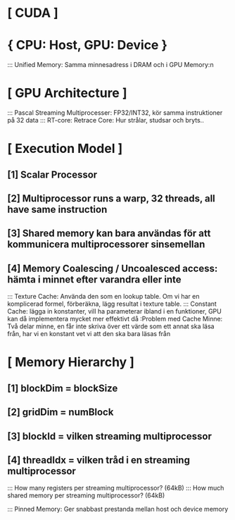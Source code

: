 * [ CUDA ]
*     { CPU: Host, GPU: Device }
:::    Unified Memory: Samma minnesadress i DRAM och i GPU Memory:n

* [ GPU Architecture ]
:::    Pascal Streaming Multiprocesser: FP32/INT32, kör samma instruktioner på 32 data
:::    RT-core: Retrace Core: Hur strålar, studsar och bryts..

* [ Execution Model ]
**        [1] Scalar Processor
**        [2] Multiprocessor runs a warp, 32 threads, all have same instruction
**        [3] Shared memory kan bara användas för att kommunicera multiprocessorer sinsemellan
**        [4] Memory Coalescing / Uncoalesced access: hämta i minnet efter varandra eller inte

:::    Texture Cache: Använda den som en lookup table. Om vi har en komplicerad formel, förberäkna, lägg resultat i texture table. 
:::    Constant Cache: lägga in konstanter, vill ha parameterar ibland i en funktioner, GPU kan då implementera mycket mer effektivt då
:Problem med Cache Minne: Två delar minne, en får inte skriva över ett värde som ett annat ska läsa från, har vi en konstant vet vi att den ska bara läsas från

* [ Memory Hierarchy ]
**        [1] blockDim = blockSize 
**        [2] gridDim = numBlock
**        [3] blockId = vilken streaming multiprocessor
**        [4] threadIdx = vilken tråd i en streaming multiprocessor

:::    How many registers per streaming multiprocessor? (64kB)
:::    How much shared memory per streaming multiprocessor? (64kB)

:::    Pinned Memory: Ger snabbast prestanda mellan host och device memory




